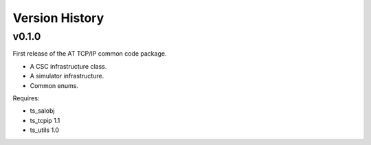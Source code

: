 .. py:currentmodule:: lsst.ts.attcpip

.. _lsst.ts.attcpip.version_history:

###############
Version History
###############

v0.1.0
======

First release of the AT TCP/IP common code package.

* A CSC infrastructure class.
* A simulator infrastructure.
* Common enums.

Requires:

* ts_salobj
* ts_tcpip 1.1
* ts_utils 1.0
